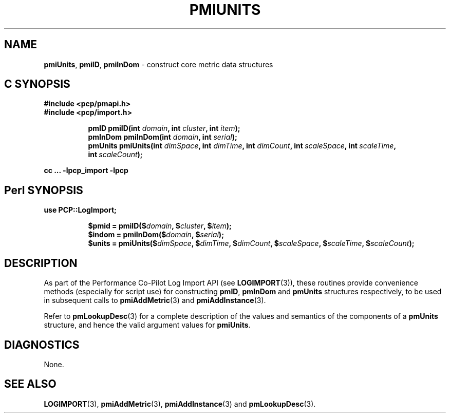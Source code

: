 '\"macro stdmacro
.\"
.\" Copyright (c) 2012 Red Hat.
.\" Copyright (c) 2010 Ken McDonell.  All Rights Reserved.
.\" 
.\" This program is free software; you can redistribute it and/or modify it
.\" under the terms of the GNU General Public License as published by the
.\" Free Software Foundation; either version 2 of the License, or (at your
.\" option) any later version.
.\" 
.\" This program is distributed in the hope that it will be useful, but
.\" WITHOUT ANY WARRANTY; without even the implied warranty of MERCHANTABILITY
.\" or FITNESS FOR A PARTICULAR PURPOSE.  See the GNU General Public License
.\" for more details.
.\" 
.\"
.TH PMIUNITS 3 "PCP" "Performance Co-Pilot"
.SH NAME
\f3pmiUnits\f1,
\f3pmiID\f1,
\f3pmiInDom\f1 \- construct core metric data structures
.SH "C SYNOPSIS"
.ft 3
#include <pcp/pmapi.h>
.br
#include <pcp/import.h>
.sp
.ad l
.hy 0
.in +8n
.ti -8n
pmID
pmiID(int \fIdomain\fP, int \fIcluster\fP, int \fIitem\fP);
.ti -8n
pmInDom
pmiInDom(int \fIdomain\fP, int \fIserial\fP);
.ti -8n
pmUnits
pmiUnits(int \fIdimSpace\fP, int \fIdimTime\fP, int \fIdimCount\fP, int\ \fIscaleSpace\fP, int\ \fIscaleTime\fP, int\ \fIscaleCount\fP);
.sp
.in
.hy
.ad
cc ... \-lpcp_import \-lpcp
.ft 1
.SH "Perl SYNOPSIS"
.ft 3
use PCP::LogImport;
.sp
.ad l
.hy 0
.in +8n
.ti -8n
$pmid = pmiID($\fIdomain\fP, $\fIcluster\fP, $\fIitem\fP);
.ti -8n
$indom = pmiInDom($\fIdomain\fP, $\fIserial\fP);
.ti -8n
$units = pmiUnits($\fIdimSpace\fP, $\fIdimTime\fP, $\fIdimCount\fP, $\fIscaleSpace\fP, $\fIscaleTime\fP, $\fIscaleCount\fP);
.sp
.in
.hy
.ad
.ft 1
.SH DESCRIPTION
As part of the Performance Co-Pilot Log Import API (see
.BR LOGIMPORT (3)),
these routines provide 
convenience methods (especially for script use) for constructing
.BR pmID ,
.B pmInDom
and
.B pmUnits
structures respectively, to be used in subsequent calls to
.BR pmiAddMetric (3)
and
.BR pmiAddInstance (3).
.PP
Refer to
.BR pmLookupDesc (3)
for a complete description of the values and semantics of the
components of a
.B pmUnits
structure, and hence the valid argument values for
.BR pmiUnits .
.SH DIAGNOSTICS
None.
.SH SEE ALSO
.BR LOGIMPORT (3),
.BR pmiAddMetric (3),
.BR pmiAddInstance (3)
and
.BR pmLookupDesc (3).
